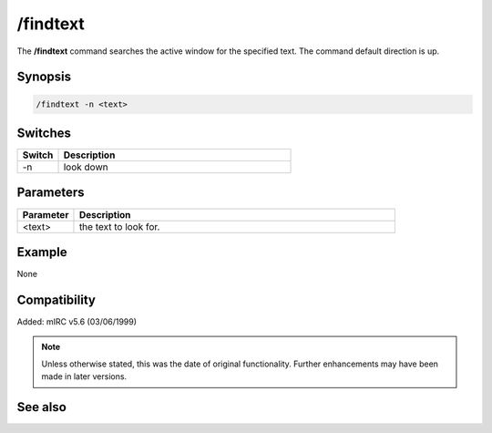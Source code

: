 /findtext
=========

The **/findtext** command searches the active window for the specified text. The command default direction is up.

Synopsis
--------

.. code:: text

    /findtext -n <text>

Switches
--------

.. list-table::
    :widths: 15 85
    :header-rows: 1

    * - Switch
      - Description
    * - -n
      - look down

Parameters
----------

.. list-table::
    :widths: 15 85
    :header-rows: 1

    * - Parameter
      - Description
    * - <text>
      - the text to look for.

Example
-------

None

Compatibility
-------------

Added: mIRC v5.6 (03/06/1999)

.. note:: Unless otherwise stated, this was the date of original functionality. Further enhancements may have been made in later versions.

See also
--------

